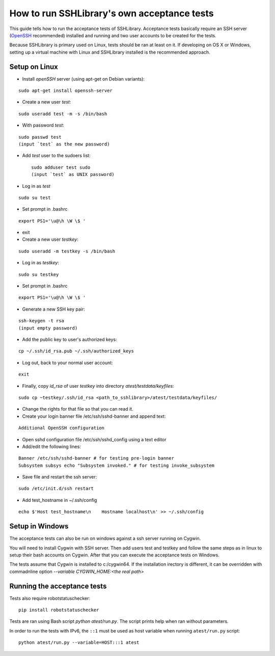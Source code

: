 ================================================
  How to run SSHLibrary's own acceptance tests
================================================

This guide tells how to run the acceptance tests of SSHLibrary. Acceptance tests basically require an SSH server (`OpenSSH <http://www.openssh.org>`__ recommended) installed and running and two user accounts to be created for the tests.

Because SSHLibrary is primary used on Linux, tests should be ran at least on it. If developing on OS X or Windows, setting up a virtual machine with Linux and SSHLibrary installed is the recommended approach.

Setup on Linux
==============

- Install `openSSH` server (using apt-get on Debian variants):

::

    sudo apt-get install openssh-server

- Create a new user `test`:

::

    sudo useradd test -m -s /bin/bash

- With password `test`:

::

    sudo passwd test
    (input `test` as the new password)

- Add `test` user to the sudoers list::

    sudo adduser test sudo
    (input `test` as UNIX password)

- Log in as `test`

::

    sudo su test

- Set prompt in .bashrc

::

    export PS1='\u@\h \W \$ '

- exit

- Create a new user `testkey`:

::

    sudo useradd -m testkey -s /bin/bash

- Log in as `testkey`:

::

    sudo su testkey

- Set prompt in .bashrc

::

    export PS1='\u@\h \W \$ '

- Generate a new SSH key pair:

::

    ssh-keygen -t rsa
    (input empty password)

- Add the public key to user's authorized keys:

::

    cp ~/.ssh/id_rsa.pub ~/.ssh/authorized_keys

- Log out, back to your normal user account:

::

    exit

- Finally, copy `id_rsa` of user `testkey` into directory `atest/testdata/keyfiles`:

::

    sudo cp ~testkey/.ssh/id_rsa <path_to_sshlibrary>/atest/testdata/keyfiles/

- Change the rights for that file so that you can read it.
- Create your login banner file /etc/ssh/sshd-banner and append text:

::

    Additional OpenSSH configuration

- Open sshd configuration file /etc/ssh/sshd_config using a text editor

- Add/edit the following lines:

::

    Banner /etc/ssh/sshd-banner # for testing pre-login banner
    Subsystem subsys echo "Subsystem invoked." # for testing invoke_subsystem

- Save file and restart the ssh server:

::

    sudo /etc/init.d/ssh restart

- Add test_hostname in ~/.ssh/config

::

    echo $'Host test_hostname\n    Hostname localhost\n' >> ~/.ssh/config


Setup in Windows
================
The acceptance tests can also be run on windows against a ssh server running on Cygwin.

You will need to install Cygwin with SSH server. Then add users test and testkey and follow the same steps as in linux to setup their bash accounts on Cygwin. After that you can execute the acceptance tests on Windows.

The tests assume that Cygwin is installed to c:/cygwin64. If the installation irectory is different, it can be overridden with commadnline option `--variable CYGWIN_HOME:<the real path>`

Running the acceptance tests
============================

Tests also require robotstatuschecker:

::

    pip install robotstatuschecker

Tests are ran using Bash script `python atest/run.py`. The script prints help when ran without parameters.

In order to run the tests with IPv6, the ``::1`` must be used as host variable when running ``atest/run.py`` script::

    python atest/run.py --variable=HOST:::1 atest
